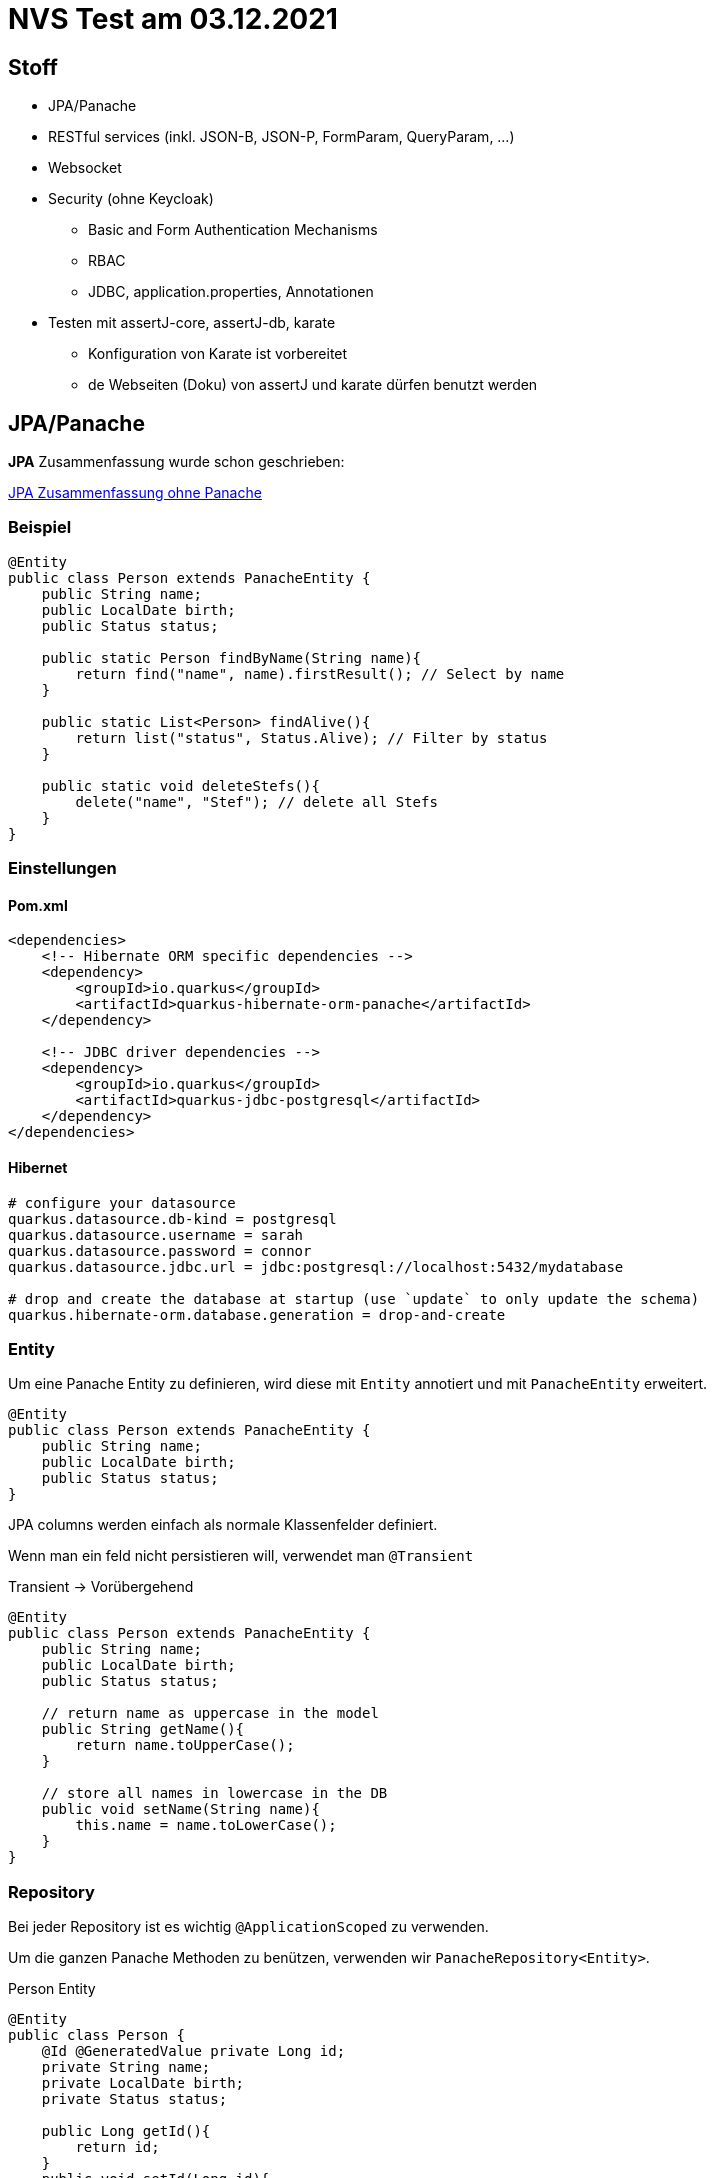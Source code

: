 = NVS Test am 03.12.2021

== Stoff


* JPA/Panache
* RESTful services (inkl. JSON-B, JSON-P, FormParam, QueryParam, ...)
* Websocket
* Security (ohne Keycloak)
** Basic and Form Authentication Mechanisms
** RBAC
** JDBC, application.properties, Annotationen
* Testen mit assertJ-core, assertJ-db, karate
** Konfiguration von Karate ist vorbereitet
** de Webseiten (Doku) von assertJ und karate dürfen benutzt werden


== JPA/Panache

*JPA* Zusammenfassung wurde schon geschrieben:

link:https://davidenkovic.github.io/school-notes/jpa-test.html[JPA Zusammenfassung ohne Panache]

=== Beispiel

[source,java]
----
@Entity
public class Person extends PanacheEntity {
    public String name;
    public LocalDate birth;
    public Status status;

    public static Person findByName(String name){
        return find("name", name).firstResult(); // Select by name
    }

    public static List<Person> findAlive(){
        return list("status", Status.Alive); // Filter by status
    }

    public static void deleteStefs(){
        delete("name", "Stef"); // delete all Stefs
    }
}
----

=== Einstellungen

==== Pom.xml

[source,xml]
----
<dependencies>
    <!-- Hibernate ORM specific dependencies -->
    <dependency>
        <groupId>io.quarkus</groupId>
        <artifactId>quarkus-hibernate-orm-panache</artifactId>
    </dependency>

    <!-- JDBC driver dependencies -->
    <dependency>
        <groupId>io.quarkus</groupId>
        <artifactId>quarkus-jdbc-postgresql</artifactId>
    </dependency>
</dependencies>
----

==== Hibernet

[source,properties]
----

# configure your datasource
quarkus.datasource.db-kind = postgresql
quarkus.datasource.username = sarah
quarkus.datasource.password = connor
quarkus.datasource.jdbc.url = jdbc:postgresql://localhost:5432/mydatabase

# drop and create the database at startup (use `update` to only update the schema)
quarkus.hibernate-orm.database.generation = drop-and-create

----

=== Entity

Um eine Panache Entity zu definieren, wird diese mit `Entity` annotiert und mit `PanacheEntity` erweitert.

[source,java]
----
@Entity
public class Person extends PanacheEntity {
    public String name;
    public LocalDate birth;
    public Status status;
}
----

JPA columns werden einfach als normale Klassenfelder definiert.

Wenn man ein feld nicht persistieren will, verwendet man `@Transient`

Transient -> Vorübergehend

[source,java]
----
@Entity
public class Person extends PanacheEntity {
    public String name;
    public LocalDate birth;
    public Status status;

    // return name as uppercase in the model
    public String getName(){
        return name.toUpperCase();
    }

    // store all names in lowercase in the DB
    public void setName(String name){
        this.name = name.toLowerCase();
    }
}
----

=== Repository

Bei jeder Repository ist es wichtig `@ApplicationScoped` zu verwenden.

Um die ganzen Panache Methoden zu benützen, verwenden wir `PanacheRepository<Entity>`.

.Person Entity
[source,java]
----
@Entity
public class Person {
    @Id @GeneratedValue private Long id;
    private String name;
    private LocalDate birth;
    private Status status;

    public Long getId(){
        return id;
    }
    public void setId(Long id){
        this.id = id;
    }
    public String getName() {
        return name;
    }
    public void setName(String name) {
        this.name = name;
    }
    public LocalDate getBirth() {
        return birth;
    }
    public void setBirth(LocalDate birth) {
        this.birth = birth;
    }
    public Status getStatus() {
        return status;
    }
    public void setStatus(Status status) {
        this.status = status;
    }
}
----

.PersonRepository
[source,java]
----
@ApplicationScoped
public class PersonRepository implements PanacheRepository<Person> {

   // put your custom logic here as instance methods

   public Person findByName(String name){
       return find("name", name).firstResult();
   }

   public List<Person> findAlive(){
       return list("status", Status.Alive);
   }

   public void deleteStefs(){
       delete("name", "Stef");
  }
}
----

.Verwenden von Repositories
[source,java]
----
@Inject
PersonRepository personRepository;

@GET
public long count(){
    return personRepository.count();
}
----

=== Meist verwendete usecases

[source,java]
----
// creating a person
Person person = new Person();
person.setName("Stef");
person.setBirth(LocalDate.of(1910, Month.FEBRUARY, 1));
person.setStatus(Status.Alive);

// persist
personRepository.persist(person);

// check if it's persistent
if(personRepository.isPersistent(person)){
    // delete it
    personRepository.delete(person);
}

// getting a list of all Person entities
List<Person> allPersons = personRepository.listAll();

// finding a specific person by ID
person = personRepository.findById(personId);

// finding a specific person by ID via an Optional
Optional<Person> optional = personRepository.findByIdOptional(personId);
person = optional.orElseThrow(() -> new NotFoundException());

// finding all living persons
List<Person> livingPersons = personRepository.list("status", Status.Alive);

// counting all persons
long countAll = personRepository.count();

// counting all living persons
long countAlive = personRepository.count("status", Status.Alive);

// delete all living persons
personRepository.delete("status", Status.Alive);

// delete all persons
personRepository.deleteAll();

// delete by id
boolean deleted = personRepository.deleteById(personId);

// set the name of all living persons to 'Mortal'
personRepository.update("name = 'Mortal' where status = ?1", Status.Alive);
----

=== Stream optionen

[source, java]
----
Stream<Person> persons = personRepository.streamAll();
List<String> namesButEmmanuels = persons
    .map(p -> p.name.toLowerCase() )
    .filter( n -> ! "emmanuel".equals(n) )
    .collect(Collectors.toList());
----

=== Sorting

==== Query

[source, java]
----
List<Person> persons = Person.list("order by name,birth");
----
==== Parameter

[source, java]
----
List<Person> persons = Person.list(Sort.by("name").and("birth"));

// and with more restrictions
List<Person> persons = Person.list("status", Sort.by("name").and("birth"), Status.Alive);
----

=== Queries

[source, java]
----
Order.find("select distinct o from Order o left join fetch o.lineItems");
Order.update("update from Person set name = 'Mortal' where status = ?", Status.Alive);
----

=== Named queries

[source, java]
----
@Entity
@NamedQueries({
    @NamedQuery(name = "Person.getByName", query = "from Person where name = ?1"),
    @NamedQuery(name = "Person.countByStatus", query = "select count(*) from Person p where p.status = :status"),
    @NamedQuery(name = "Person.updateStatusById", query = "update Person p set p.status = :status where p.id = :id"),
    @NamedQuery(name = "Person.deleteById", query = "delete from Person p where p.id = ?1")
})

public class Person extends PanacheEntity {
    public String name;
    public LocalDate birth;
    public Status status;

    public static Person findByName(String name){
        return find("#Person.getByName", name).firstResult();
    }

    public static long countByStatus(Status status) {
        return count("#Person.countByStatus", Parameters.with("status", status).map());
    }

    public static long updateStatusById(Status status, long id) {
        return update("#Person.updateStatusById", Parameters.with("status", status).and("id", id));
    }

    public static long deleteById(long id) {
        return delete("#Person.deleteById", id);
    }
}
----

=== Query parameters

[source, java]
----
// generate a Map
Person.find("name = :name and status = :status",
         Parameters.with("name", "stef").and("status", Status.Alive).map());

// use it as-is
Person.find("name = :name and status = :status",
         Parameters.with("name", "stef").and("status", Status.Alive));
----

=== PanacheQuery (Personal Favorite)

[source, java]
----
public class PersonName {
    public final String name;

    public PersonName(String name){
        this.name = name;
    }
}

// only 'name' will be loaded from the database
PanacheQuery<PersonName> query = Person.find("status", Status.Alive).project(PersonName.class);
----

=== Transactions

Wichtig ist es jede Methode mit `@Transactional` zu annotieren, wenn Transaktionen auf der Datenbank passieren wie zum Beispiel `persist`.

.persistAndFlush Beispiel
[source, java]
----
@Transactional
public void create(Parameter parameter){
    try {
        //Here I use the persistAndFlush() shorthand method on a Panache repository to persist to database then flush the changes.
        return parameterRepository.persistAndFlush(parameter);
    }
    catch(PersistenceException pe){
        LOG.error("Unable to create the parameter", pe);
        //in case of error, I save it to disk
        diskPersister.save(parameter);
    }
}
----

=== Custom IDs

[source, java]
----
@Entity
public class Person extends PanacheEntityBase {

    @Id
    @SequenceGenerator(
            name = "personSequence",
            sequenceName = "person_id_seq",
            allocationSize = 1,
            initialValue = 4)
    @GeneratedValue(strategy = GenerationType.SEQUENCE, generator = "personSequence")
    public Integer id;

    //...
}
----

Wenn wir dann unsere eigene ID benützen, verwenden wir `PanacheRepositoryBase` statt `PanacheRepository`.

[source, java]
----
@ApplicationScoped
public class PersonRepository implements PanacheRepositoryBase<Person,Integer> {
    //...
}
----
